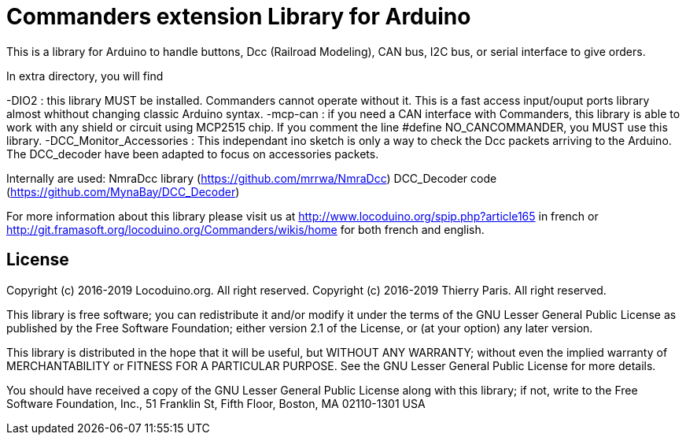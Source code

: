 = Commanders extension Library for Arduino =

This is a library for Arduino to handle buttons, Dcc (Railroad Modeling), CAN bus, I2C bus, or serial interface to give orders.

In extra directory, you will find

-DIO2 : this library MUST be installed. Commanders cannot operate without it. This is a fast access input/ouput ports library almost whithout changing classic Arduino syntax.
-mcp-can : if you need a CAN interface with Commanders, this library is able to work with any shield or circuit using MCP2515 chip. If you comment the line #define NO_CANCOMMANDER, you MUST use this library.
-DCC_Monitor_Accessories : This independant ino sketch is only a way to check the Dcc packets arriving to the Arduino. The DCC_decoder have been adapted to focus on accessories packets.

Internally are used:
NmraDcc library (https://github.com/mrrwa/NmraDcc)
DCC_Decoder code (https://github.com/MynaBay/DCC_Decoder)

For more information about this library please visit us at
http://www.locoduino.org/spip.php?article165 in french or
http://git.framasoft.org/locoduino.org/Commanders/wikis/home for both french and english.

== License ==

Copyright (c) 2016-2019 Locoduino.org. All right reserved.
Copyright (c) 2016-2019 Thierry Paris. All right reserved.

This library is free software; you can redistribute it and/or
modify it under the terms of the GNU Lesser General Public
License as published by the Free Software Foundation; either
version 2.1 of the License, or (at your option) any later version.

This library is distributed in the hope that it will be useful,
but WITHOUT ANY WARRANTY; without even the implied warranty of
MERCHANTABILITY or FITNESS FOR A PARTICULAR PURPOSE. See the GNU
Lesser General Public License for more details.

You should have received a copy of the GNU Lesser General Public
License along with this library; if not, write to the Free Software
Foundation, Inc., 51 Franklin St, Fifth Floor, Boston, MA 02110-1301 USA